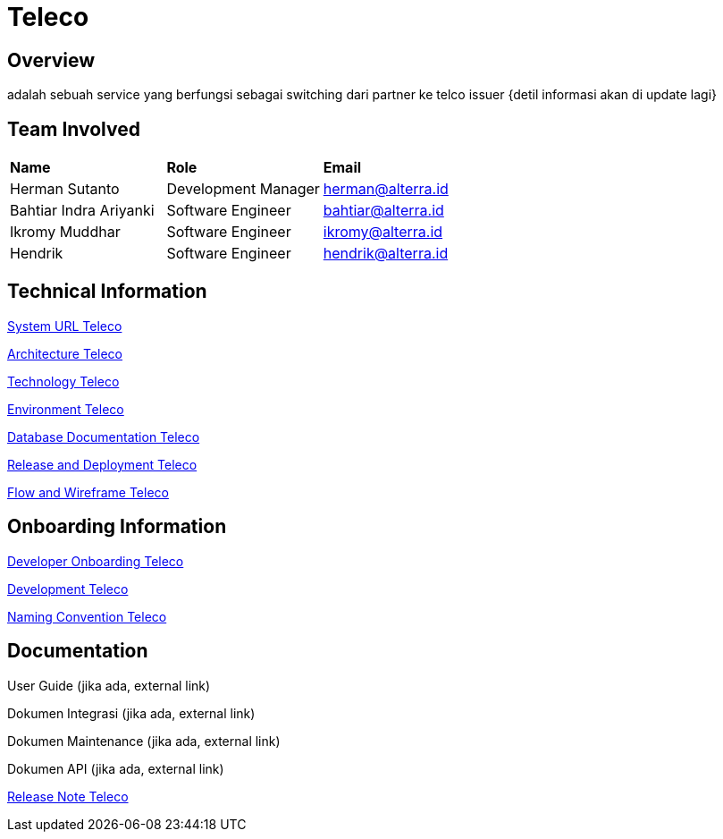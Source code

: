 = Teleco

== Overview
adalah sebuah service yang berfungsi sebagai switching dari partner ke telco issuer
{detil informasi akan di update lagi}

== Team Involved
|===
| *Name* | *Role* | *Email* 
| Herman Sutanto | Development Manager | herman@alterra.id
| Bahtiar Indra Ariyanki | Software Engineer | bahtiar@alterra.id
| Ikromy Muddhar | Software Engineer | ikromy@alterra.id
| Hendrik | Software Engineer | hendrik@alterra.id
|===

== Technical Information

<<docs/url-teleco.adoc#, System URL Teleco>>

<<docs/architecture-teleco.adoc#, Architecture Teleco>>

<<docs/technology-teleco.adoc#, Technology Teleco>>

<<docs/environment-teleco.adoc#, Environment Teleco>>

<<docs/database-teleco.adoc#, Database Documentation Teleco>>

<<docs/release-deploy-teleco.adoc#, Release and Deployment Teleco>>

<<docs/flow-wire-teleco.adoc#, Flow and Wireframe Teleco>>

== Onboarding Information

<<docs/dev-onboarding-teleco.adoc#, Developer Onboarding Teleco>>

<<docs/development-teleco.adoc#, Development Teleco>>

<<docs/naming-convention-teleco.adoc#, Naming Convention Teleco>>

== Documentation

User Guide (jika ada, external link)

Dokumen Integrasi (jika ada, external link)

Dokumen Maintenance (jika ada, external link)

Dokumen API (jika ada, external link)

<<docs/release-note-teleco.adoc#, Release Note Teleco>>
